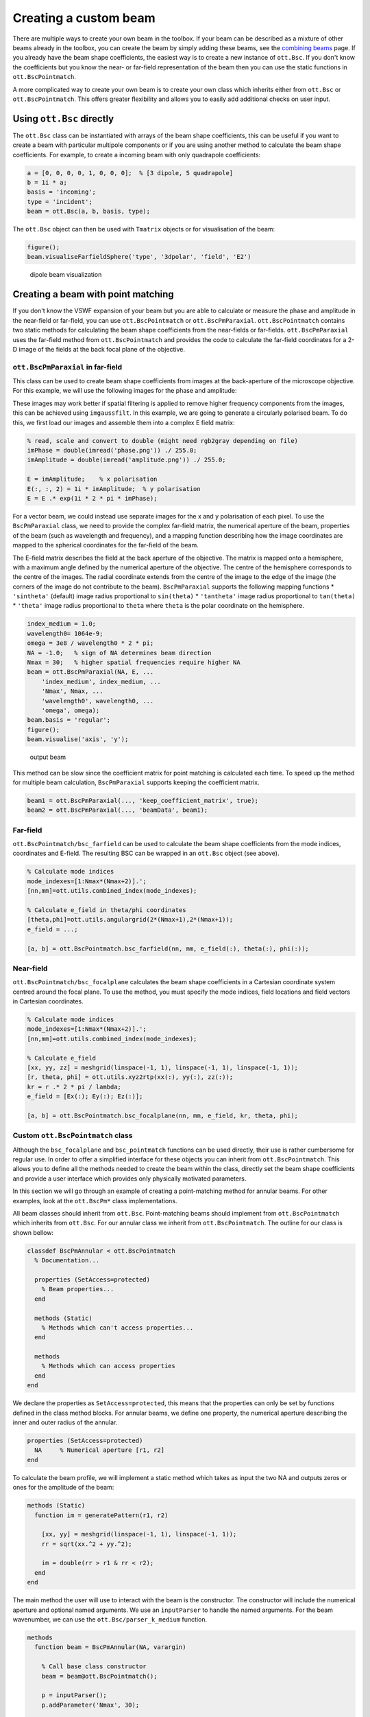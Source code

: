 
######################
Creating a custom beam
######################

There are multiple ways to create your own beam in the toolbox. If your
beam can be described as a mixture of other beams already in the
toolbox, you can create the beam by simply adding these beams, see the
`combining beams <Combining-beams>`__ page. If you already have the beam
shape coefficients, the easiest way is to create a new instance of
``ott.Bsc``. If you don't know the coefficients but you know the near-
or far-field representation of the beam then you can use the static
functions in ``ott.BscPointmatch``.

A more complicated way to create your own beam is to create your own
class which inherits either from ``ott.Bsc`` or ``ott.BscPointmatch``.
This offers greater flexibility and allows you to easily add additional
checks on user input.

Using ``ott.Bsc`` directly
==========================

The ``ott.Bsc`` class can be instantiated with arrays of the beam shape
coefficients, this can be useful if you want to create a beam with
particular multipole components or if you are using another method to
calculate the beam shape coefficients. For example, to create a incoming
beam with only quadrapole coefficients:

.. code:: matlab

    a = [0, 0, 0, 0, 1, 0, 0, 0];  % [3 dipole, 5 quadrapole]
    b = 1i * a;
    basis = 'incoming';
    type = 'incident';
    beam = ott.Bsc(a, b, basis, type);

The ``ott.Bsc`` object can then be used with ``Tmatrix`` objects or for
visualisation of the beam:

.. code:: matlab

    figure();
    beam.visualiseFarfieldSphere('type', '3dpolar', 'field', 'E2')

.. figure:: images/examples/beamCreation/dipoleBeam.png
   :alt: dipole beam visualization

   dipole beam visualization

Creating a beam with point matching
===================================

If you don't know the VSWF expansion of your beam but you are able to
calculate or measure the phase and amplitude in the near-field or
far-field, you can use ``ott.BscPointmatch`` or ``ott.BscPmParaxial``.
``ott.BscPointmatch`` contains two static methods for calculating the
beam shape coefficients from the near-fields or far-fields.
``ott.BscPmParaxial`` uses the far-field method from
``ott.BscPointmatch`` and provides the code to calculate the far-field
coordinates for a 2-D image of the fields at the back focal plane of the
objective.

``ott.BscPmParaxial`` in far-field
----------------------------------

This class can be used to create beam shape coefficients from images at
the back-aperture of the microscope objective. For this example, we will
use the following images for the phase and amplitude:

|phase pattern| |amplitude pattern|

These images may work better if spatial filtering is applied to remove
higher frequency components from the images, this can be achieved using
``imgaussfilt``. In this example, we are going to generate a circularly
polarised beam. To do this, we first load our images and assemble them
into a complex E field matrix:

.. code:: matlab

    % read, scale and convert to double (might need rgb2gray depending on file)
    imPhase = double(imread('phase.png')) ./ 255.0;
    imAmplitude = double(imread('amplitude.png')) ./ 255.0;

    E = imAmplitude;    % x polarisation
    E(:, :, 2) = 1i * imAmplitude;  % y polarisation
    E = E .* exp(1i * 2 * pi * imPhase);

For a vector beam, we could instead use separate images for the x and y
polarisation of each pixel. To use the ``BscPmParaxial`` class, we need
to provide the complex far-field matrix, the numerical aperture of the
beam, properties of the beam (such as wavelength and frequency), and a
mapping function describing how the image coordinates are mapped to the
spherical coordinates for the far-field of the beam.

The E-field matrix describes the field at the back aperture of the
objective. The matrix is mapped onto a hemisphere, with a maximum angle
defined by the numerical aperture of the objective. The centre of the
hemisphere corresponds to the centre of the images. The radial
coordinate extends from the centre of the image to the edge of the image
(the corners of the image do not contribute to the beam).
``BscPmParaxial`` supports the following mapping functions \*
``'sintheta'`` (default) image radius proportional to ``sin(theta)`` \*
``'tantheta'`` image radius proportional to ``tan(theta)`` \*
``'theta'`` image radius proportional to ``theta`` where ``theta`` is
the polar coordinate on the hemisphere.

.. code:: matlab

    index_medium = 1.0;
    wavelength0= 1064e-9;
    omega = 3e8 / wavelength0 * 2 * pi;
    NA = -1.0;   % sign of NA determines beam direction
    Nmax = 30;   % higher spatial frequencies require higher NA
    beam = ott.BscPmParaxial(NA, E, ...
        'index_medium', index_medium, ...
        'Nmax', Nmax, ...
        'wavelength0', wavelength0, ...
        'omega', omega);
    beam.basis = 'regular';
    figure();
    beam.visualise('axis', 'y');

.. figure:: images/examples/beamCreation/paraxialBeam.png
   :alt: output beam

   output beam

This method can be slow since the coefficient matrix for point matching
is calculated each time. To speed up the method for multiple beam
calculation, ``BscPmParaxial`` supports keeping the coefficient matrix.

.. code:: matlab

    beam1 = ott.BscPmParaxial(..., 'keep_coefficient_matrix', true);
    beam2 = ott.BscPmParaxial(..., 'beamData', beam1);

Far-field
---------

``ott.BscPointmatch/bsc_farfield`` can be used to calculate the beam
shape coefficients from the mode indices, coordinates and E-field. The
resulting BSC can be wrapped in an ``ott.Bsc`` object (see above).

.. code:: matlab

    % Calculate mode indices
    mode_indexes=[1:Nmax*(Nmax+2)].';
    [nn,mm]=ott.utils.combined_index(mode_indexes);

    % Calculate e_field in theta/phi coordinates
    [theta,phi]=ott.utils.angulargrid(2*(Nmax+1),2*(Nmax+1));
    e_field = ...;

    [a, b] = ott.BscPointmatch.bsc_farfield(nn, mm, e_field(:), theta(:), phi(:));

Near-field
----------

``ott.BscPointmatch/bsc_focalplane`` calculates the beam shape
coefficients in a Cartesian coordinate system centred around the focal
plane. To use the method, you must specify the mode indices, field
locations and field vectors in Cartesian coordinates.

.. code:: matlab

    % Calculate mode indices
    mode_indexes=[1:Nmax*(Nmax+2)].';
    [nn,mm]=ott.utils.combined_index(mode_indexes);

    % Calculate e_field
    [xx, yy, zz] = meshgrid(linspace(-1, 1), linspace(-1, 1), linspace(-1, 1));
    [r, theta, phi] = ott.utils.xyz2rtp(xx(:), yy(:), zz(:));
    kr = r .* 2 * pi / lambda;
    e_field = [Ex(:); Ey(:); Ez(:)];

    [a, b] = ott.BscPointmatch.bsc_focalplane(nn, mm, e_field, kr, theta, phi);

Custom ``ott.BscPointmatch`` class
----------------------------------

Although the ``bsc_focalplane`` and ``bsc_pointmatch`` functions can be
used directly, their use is rather cumbersome for regular use. In order
to offer a simplified interface for these objects you can inherit from
``ott.BscPointmatch``. This allows you to define all the methods needed
to create the beam within the class, directly set the beam shape
coefficients and provide a user interface which provides only physically
motivated parameters.

In this section we will go through an example of creating a
point-matching method for annular beams. For other examples, look at the
``ott.BscPm*`` class implementations.

All beam classes should inherit from ``ott.Bsc``. Point-matching beams
should implement from ``ott.BscPointmatch`` which inherits from
``ott.Bsc``. For our annular class we inherit from
``ott.BscPointmatch``. The outline for our class is shown bellow:

.. code:: matlab

    classdef BscPmAnnular < ott.BscPointmatch
      % Documentation...

      properties (SetAccess=protected)
        % Beam properties...
      end

      methods (Static)
        % Methods which can't access properties...
      end

      methods
        % Methods which can access properties
      end
    end

We declare the properties as ``SetAccess=protected``, this means that
the properties can only be set by functions defined in the class method
blocks. For annular beams, we define one property, the numerical
aperture describing the inner and outer radius of the annular.

.. code:: matlab

    properties (SetAccess=protected)
      NA     % Numerical aperture [r1, r2]
    end

To calculate the beam profile, we will implement a static method which
takes as input the two NA and outputs zeros or ones for the amplitude of
the beam:

.. code:: matlab

    methods (Static)
      function im = generatePattern(r1, r2)

        [xx, yy] = meshgrid(linspace(-1, 1), linspace(-1, 1));
        rr = sqrt(xx.^2 + yy.^2);

        im = double(rr > r1 & rr < r2);
      end
    end

The main method the user will use to interact with the beam is the
constructor. The constructor will include the numerical aperture and
optional named arguments. We use an ``inputParser`` to handle the named
arguments. For the beam wavenumber, we can use the
``ott.Bsc/parser_k_medium`` function.

.. code:: matlab

    methods
      function beam = BscPmAnnular(NA, varargin)

        % Call base class constructor
        beam = beam@ott.BscPointmatch();

        p = inputParser();
        p.addParameter('Nmax', 30);

        % Parameters for frequency and wavenumber
        p.addParameter('omega', 2*pi);
        p.addParameter('wavelength0', 1);
        p.addParameter('k_medium', []);
        p.addParameter('index_medium', []);
        p.addParameter('wavelength_medium', []);
        p.parse(varargin{:});

        % Store/get parameters
        Nmax = p.Results.Nmax;
        beam.k_medium = ott.Bsc.parser_k_medium(p, 2*pi);
        beam.omega = p.Results.omega;
        beam.NA = NA;

        if isempty(p.Results.index_medium)
          nMedium = 1.0;
        else
          nMedium = p.Results.index_medium;
        end

        % Calculate the radius from NA
        NAonm = NA/nMedium;
      
        % Calculate the pattern
        im = beam.generatePattern(NAonm(1), NAonm(2));

        % Calculate the coordinates in the far-field
        [xx, yy] = meshgrid(linspace(-1, 1), linspace(-1, 1));
        rr = sqrt(xx.^2 + yy.^2);
        phi = atan2(yy, xx);
        theta = asin(rr);

        % Remove points outside NA=1
        phi = phi(rr < 1);
        theta = theta(rr < 1);
        im = im(rr < 1);

        % Transform im into e_field
        Et = sign(cos(theta)).*cos(phi).*im;
        Ep = -sin(phi).*im;
        e_field=[Et(:); Ep(:)];

        % Calculate mode indices
        mode_indexes=[1:Nmax*(Nmax+2)].';
        [nn,mm]=ott.utils.combined_index(mode_indexes);

        % Calculate BSC
        [beam.a, beam.b] = ott.BscPointmatch.bsc_farfield(nn, mm, e_field(:), theta(:), phi(:));

        % Set other BSC properties
        beam.type = 'incident';
        beam.basis = 'regular';
      end
    end

This class doesn't implement exactly the same functionality as the
``ott.BscPmAnnular`` class, but it shows how a class could be
implemented to wrap the ``bsc_farfield`` method.

 Full class definition

.. code:: matlab

    classdef BscPmAnnular < ott.BscPointmatch
      % Documentation...
      
      properties (SetAccess=protected)
        NA     % Numerical aperture [r1, r2]
      end

      methods (Static)
        function im = generatePattern(r1, r2)

          [xx, yy] = meshgrid(linspace(-1, 1), linspace(-1, 1));
          rr = sqrt(xx.^2 + yy.^2);

          im = double(rr > r1 & rr < r2);
        end
      end

      methods
        function beam = BscPmAnnular(NA, varargin)

          % Call base class constructor
          beam = beam@ott.BscPointmatch();

          p = inputParser();
          p.addParameter('Nmax', 20);

          % Parameters for frequency and wavenumber
          p.addParameter('omega', 2*pi);
          p.addParameter('wavelength0', 1);
          p.addParameter('k_medium', []);
          p.addParameter('index_medium', []);
          p.addParameter('wavelength_medium', []);
          p.parse(varargin{:});

          % Store/get parameters
          Nmax = p.Results.Nmax;
          beam.k_medium = ott.Bsc.parser_k_medium(p, 2*pi);
          beam.omega = p.Results.omega;
          beam.NA = NA;

          if isempty(p.Results.index_medium)
            nMedium = 1.0;
          else
            nMedium = p.Results.index_medium;
          end

          % Calculate the radius from NA
          NAonm = NA/nMedium;

          % Calculate the pattern
          im = beam.generatePattern(NAonm(1), NAonm(2));

          % Calculate the coordinates in the far-field
          [xx, yy] = meshgrid(linspace(-1, 1), linspace(-1, 1));
          rr = sqrt(xx.^2 + yy.^2);
          phi = atan2(yy, xx);
          theta = asin(rr);

          % Remove points outside NA=1
          phi = phi(rr < 1);
          theta = theta(rr < 1);
          im = im(rr < 1);

          % Transform im into e_field
          Et = sign(cos(theta)).*cos(phi).*im;
          Ep = -sin(phi).*im;
          e_field=[Et(:); Ep(:)];

          % Calculate mode indices
          mode_indexes=[1:Nmax*(Nmax+2)].';
          [nn,mm]=ott.utils.combined_index(mode_indexes);

          % Calculate BSC
          [beam.a, beam.b] = ott.BscPointmatch.bsc_farfield(nn, mm, e_field(:), theta(:), phi(:));

          % Set other BSC properties
          beam.type = 'incident';
          beam.basis = 'regular';
        end
      end
    end

Creating a custom ``Bsc`` class
===============================

For other beam shape coefficient definitions, it is possible to create a
custom class which inherits from ``ott.Bsc``. The implemention for this
class will be very similar to the ``BscPmAnnular`` class shown above.
For examples, see ``ott.BscBessel`` and ``ott.BscPlane``.

.. code:: matlab

    classdef BscCustomClass < ott.Bsc
      % Documentation...

      properties (SetAccess=protected)
        % Beam properties...
      end

      methods (Static)
        % Methods which can't access properties...
      end

      methods
        % Methods which can access properties

        function beam = BscCustomClass()
          
          % Call the base class constructor
          beam = beam@ott.Bsc();

          % Implementation...
        end
      end
    end

.. |phase pattern| image:: images/examples/beamCreation/paraxialPhase.png
.. |amplitude pattern| image:: images/examples/beamCreation/paraxialAmplitude.png
